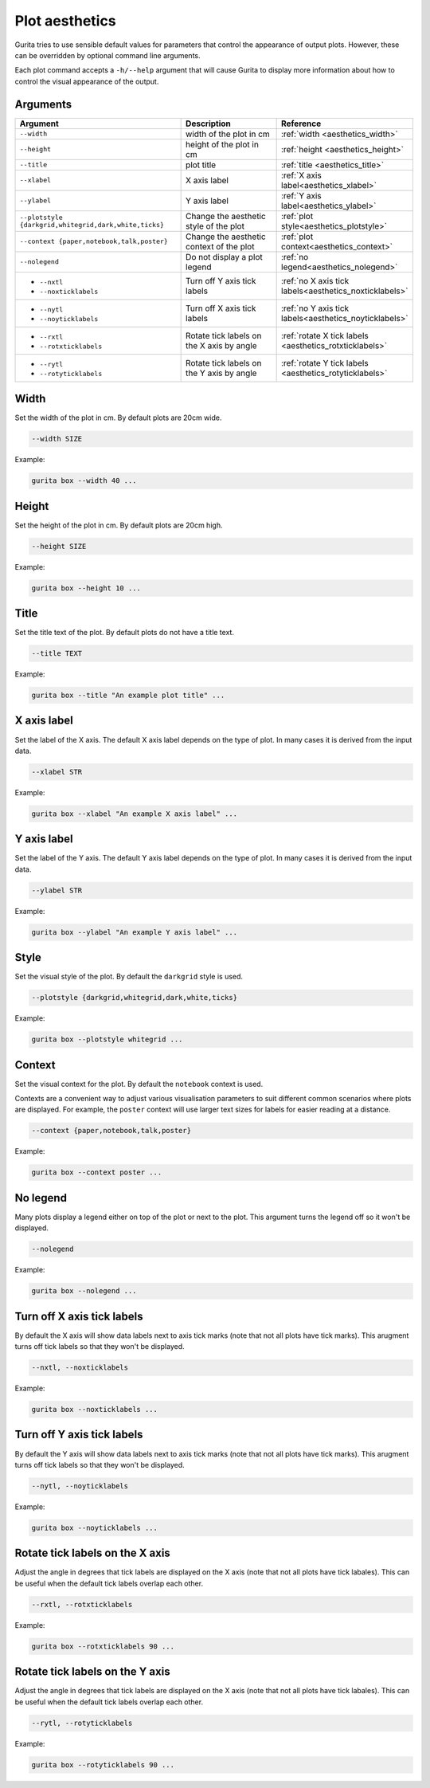 .. _aesthetics:

Plot aesthetics 
===============

Gurita tries to use sensible default values for parameters that control the appearance of output plots. However, these can be overridden by optional command line arguments.

Each plot command accepts a ``-h/--help`` argument that will cause Gurita to display more information about how to control the visual appearance of the output. 



Arguments
---------

.. list-table::
   :widths: 25 20 10
   :header-rows: 1
   :class: tight-table

   * - Argument
     - Description
     - Reference
   * - ``--width``
     - width of the plot in cm 
     - :ref:`width <aesthetics_width>`
   * - ``--height``
     - height of the plot in cm 
     - :ref:`height <aesthetics_height>`
   * - ``--title``
     - plot title 
     - :ref:`title <aesthetics_title>`
   * - ``--xlabel``
     - X axis label 
     - :ref:`X axis label<aesthetics_xlabel>`
   * - ``--ylabel``
     - Y axis label 
     - :ref:`Y axis label<aesthetics_ylabel>`
   * - ``--plotstyle {darkgrid,whitegrid,dark,white,ticks}``
     - Change the aesthetic style of the plot 
     - :ref:`plot style<aesthetics_plotstyle>`
   * - ``--context {paper,notebook,talk,poster}``
     - Change the aesthetic context of the plot 
     - :ref:`plot context<aesthetics_context>`
   * - ``--nolegend``
     - Do not display a plot legend 
     - :ref:`no legend<aesthetics_nolegend>`
   * - * ``--nxtl``
       * ``--noxticklabels``
     - Turn off Y axis tick labels 
     - :ref:`no X axis tick labels<aesthetics_noxticklabels>`
   * - * ``--nytl``
       * ``--noyticklabels``
     - Turn off X axis tick labels 
     - :ref:`no Y axis tick labels<aesthetics_noyticklabels>`
   * - * ``--rxtl``
       * ``--rotxticklabels``
     - Rotate tick labels on the X axis by angle 
     - :ref:`rotate X tick labels <aesthetics_rotxticklabels>`
   * - * ``--rytl``
       * ``--rotyticklabels``
     - Rotate tick labels on the Y axis by angle 
     - :ref:`rotate Y tick labels <aesthetics_rotyticklabels>`

.. _aesthetics_width: 

Width
-----

Set the width of the plot in cm. By default plots are 20cm wide.

.. code-block:: text 

    --width SIZE

Example:

.. code-block:: text

    gurita box --width 40 ...

.. _height: 

.. _aesthetics_height: 

Height
------

Set the height of the plot in cm. By default plots are 20cm high.

.. code-block:: bash

    --height SIZE

Example:

.. code-block:: text

    gurita box --height 10 ...

.. _aesthetics_title: 

Title
-----

Set the title text of the plot. By default plots do not have a title text.

.. code-block:: text 

    --title TEXT 

Example:

.. code-block:: text

    gurita box --title "An example plot title" ... 

.. _aesthetics_xlabel: 

X axis label
------------

Set the label of the X axis. The default X axis label depends on the type of plot. In many cases
it is derived from the input data. 

.. code-block:: bash

    --xlabel STR 

Example:

.. code-block:: text

    gurita box --xlabel "An example X axis label" ... 

.. _aesthetics_ylabel: 

Y axis label
------------

Set the label of the Y axis. The default Y axis label depends on the type of plot. In many cases
it is derived from the input data. 

.. code-block:: bash

    --ylabel STR 

Example:

.. code-block:: text

    gurita box --ylabel "An example Y axis label" ... 
    
.. _aesthetics_plotstyle: 

Style
-----

Set the visual style of the plot. By default the ``darkgrid`` style is used.

.. code-block:: text 

    --plotstyle {darkgrid,whitegrid,dark,white,ticks}

Example:

.. code-block:: text

    gurita box --plotstyle whitegrid ... 

.. _aesthetics_context:

Context
-------

Set the visual context for the plot. By default the ``notebook`` context is used. 

Contexts are
a convenient way to adjust various visualisation parameters to suit different 
common scenarios where plots are displayed. For example, the ``poster`` context will use larger
text sizes for labels for easier reading at a distance.

.. code-block:: text 

    --context {paper,notebook,talk,poster} 

Example:

.. code-block:: text

    gurita box --context poster ... 

.. _aesthetics_nolegend: 

No legend
---------

Many plots display a legend either on top of the plot or next to the plot. This argument
turns the legend off so it won't be displayed.

.. code-block:: text 

    --nolegend

Example:

.. code-block:: text

    gurita box --nolegend ... 

.. _aesthetics_noxticklabels: 

Turn off X axis tick labels 
---------------------------

By default the X axis will show data labels next to axis tick marks 
(note that not all plots have tick marks). This arugment turns off tick labels so that they won't be displayed.

.. code-block:: text 

    --nxtl, --noxticklabels

Example:

.. code-block:: text

    gurita box --noxticklabels ... 

.. _aesthetics_noyticklabels: 

Turn off Y axis tick labels 
---------------------------

By default the Y axis will show data labels next to axis tick marks 
(note that not all plots have tick marks). This arugment turns off tick labels so that they won't be displayed.

.. code-block:: text 

    --nytl, --noyticklabels

Example:

.. code-block:: text

    gurita box --noyticklabels ... 

.. _aesthetics_rotxticklabels:

Rotate tick labels on the X axis
--------------------------------

Adjust the angle in degrees that tick labels are displayed on the X axis (note that not all plots have tick labales). This can be useful when the default tick labels overlap each other.

.. code-block:: text 

    --rxtl, --rotxticklabels

Example:

.. code-block:: text

    gurita box --rotxticklabels 90 ... 

.. _aesthetics_rotyticklabels:

Rotate tick labels on the Y axis
--------------------------------

Adjust the angle in degrees that tick labels are displayed on the X axis (note that not all plots have tick labales). This can be useful when the default tick labels overlap each other.

.. code-block:: text 

    --rytl, --rotyticklabels

Example:

.. code-block:: text

    gurita box --rotyticklabels 90 ... 
